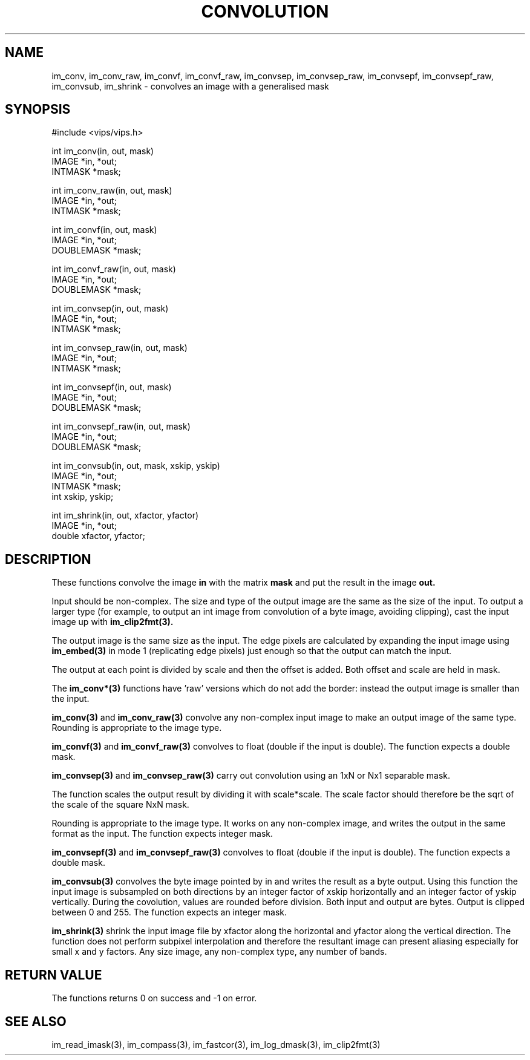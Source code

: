.TH CONVOLUTION 3 "2 May 1991"
.SH NAME
im_conv, im_conv_raw, im_convf, im_convf_raw, 
im_convsep, im_convsep_raw, im_convsepf, im_convsepf_raw,
im_convsub, im_shrink \-  convolves an image with a generalised mask
.SH SYNOPSIS
#include <vips/vips.h>

int im_conv(in, out, mask)
.br
IMAGE *in, *out;
.br
INTMASK *mask;

int im_conv_raw(in, out, mask)
.br
IMAGE *in, *out;
.br
INTMASK *mask;

int im_convf(in, out, mask)
.br
IMAGE *in, *out;
.br
DOUBLEMASK *mask;

int im_convf_raw(in, out, mask)
.br
IMAGE *in, *out;
.br
DOUBLEMASK *mask;

int im_convsep(in, out, mask)
.br
IMAGE *in, *out;
.br
INTMASK *mask;

int im_convsep_raw(in, out, mask)
.br
IMAGE *in, *out;
.br
INTMASK *mask;

int im_convsepf(in, out, mask)
.br
IMAGE *in, *out;
.br
DOUBLEMASK *mask;

int im_convsepf_raw(in, out, mask)
.br
IMAGE *in, *out;
.br
DOUBLEMASK *mask;

int im_convsub(in, out, mask, xskip, yskip)
.br
IMAGE *in, *out;
.br
INTMASK *mask;
.br
int xskip, yskip;

int im_shrink(in, out, xfactor, yfactor)
.br
IMAGE *in, *out;
.br
double xfactor, yfactor;

.SH DESCRIPTION
These functions
convolve the image
.B in
with the matrix
.B mask
and put the result in the image
.B out.

Input should be non-complex.  The size and type of the output image are
the same as the size of the input.  To output a larger type (for example,
to output an int image from convolution of a byte image, avoiding clipping),
cast the input image up with 
.B im_clip2fmt(3).

The output image is the same size as the input. The edge pixels are calculated
by expanding the input image using
.B im_embed(3)
in mode 1 (replicating edge pixels) just enough so that the output can match
the input.

The output at each point is divided by scale and then the offset is added.
Both offset and scale are held in mask.

The
.B im_conv*(3)
functions have 'raw' versions which do not add the border: instead the 
output image is smaller than the input.

.B im_conv(3)
and
.B im_conv_raw(3)
convolve any non-complex input image to make an output image of the same
type. Rounding is appropriate to the image type.

.B im_convf(3)
and
.B im_convf_raw(3)
convolves to float (double if the input is double).
The function expects a double mask.

.B im_convsep(3)
and
.B im_convsep_raw(3)
carry out convolution using an 1xN or Nx1 separable mask.  

The function scales the output result by dividing it with scale*scale. The
scale factor should therefore be the sqrt of the scale of the square NxN mask.

Rounding is appropriate to the image type.  It works on any non-complex image,
and writes the output in the same format as the input.
The function expects integer mask.

.B im_convsepf(3)
and
.B im_convsepf_raw(3)
convolves to float (double if the input is double).
The function expects a double mask.

.B im_convsub(3)
convolves the byte image pointed by in and writes the result as a byte output.
Using this function the input image is subsampled on
both directions by an integer factor of xskip horizontally and
an integer factor of yskip vertically.
During the covolution, values are rounded before division.
Both input and output are bytes.  Output is clipped between 0 and 255.
The function expects an integer mask.

.B im_shrink(3)
shrink the input image file by xfactor along the horizontal and
yfactor along the vertical direction.  The function does not perform subpixel
interpolation and therefore the resultant image can present aliasing especially
for small x and y factors. Any size image, any non-complex type, any number of
bands.
.SH RETURN VALUE
The functions returns 0 on success and -1 on error.
.SH SEE ALSO
im_read_imask(3), im_compass(3), im_fastcor(3), im_log_dmask(3),
im_clip2fmt(3)
